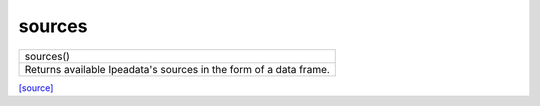 sources
======================================

+-------------------------------------------------------------------+
|                             sources()                             |
+-------------------------------------------------------------------+
| Returns available Ipeadata's sources in the form of a data frame. |
+-------------------------------------------------------------------+

`[source] <https://github.com/luanborelli/ipeadatapy/blob/master/ipeadatapy/sources.py>`__
